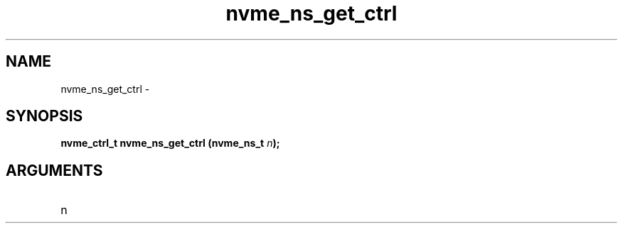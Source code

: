 .TH "nvme_ns_get_ctrl" 2 "nvme_ns_get_ctrl" "February 2020" "libnvme Manual"
.SH NAME
nvme_ns_get_ctrl \-
.SH SYNOPSIS
.B "nvme_ctrl_t" nvme_ns_get_ctrl
.BI "(nvme_ns_t " n ");"
.SH ARGUMENTS
.IP "n" 12
